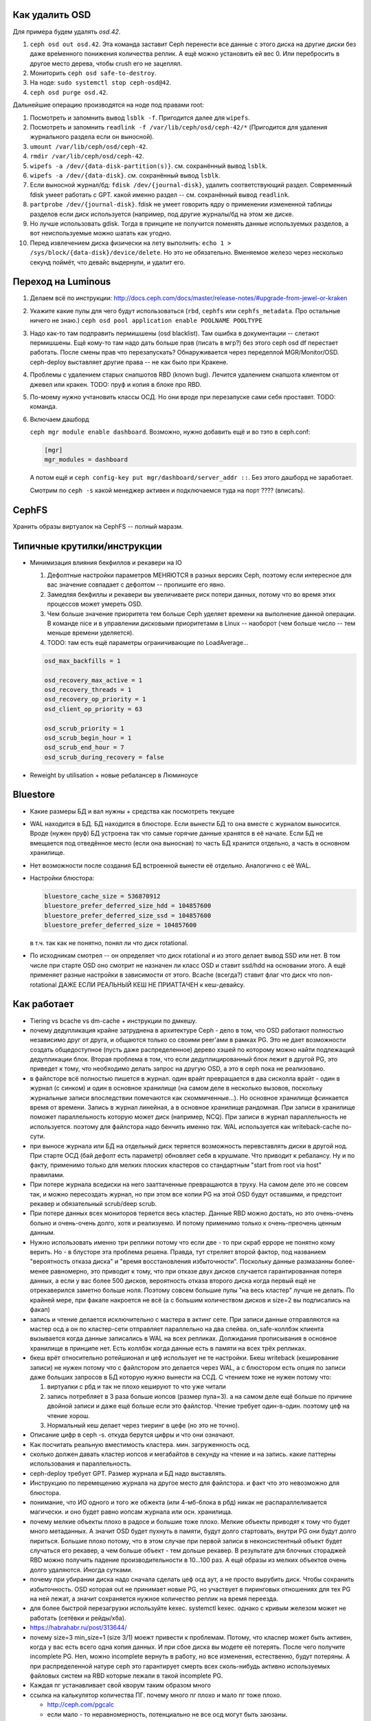 Как удалить OSD
---------------

Для примера будем удалять `osd.42`.

#. ``ceph osd out osd.42``. Эта команда заставит Ceph перенести все данные с
   этого диска на другие диски без даже вре́менного понижения количества реплик.
   А ещё можно установить ей вес 0. Или перебросить в другое место дерева, чтобы
   crush его не зацеплял.
#. Мониторить ``ceph osd safe-to-destroy``.
#. На ноде: ``sudo systemctl stop ceph-osd@42``.
#. ``ceph osd purge osd.42``.

Дальнейшие операцию производятся на ноде под правами root:

#. Посмотреть и запомнить вывод ``lsblk -f``. Пригодится далее для ``wipefs``.
#. Посмотреть и запомнить ``readlink -f /var/lib/ceph/osd/ceph-42/*``
   (Пригодится для удаления журнального раздела если он выносной).
#. ``umount /var/lib/ceph/osd/ceph-42``.
#. ``rmdir /var/lib/ceph/osd/ceph-42``.
#. ``wipefs -a /dev/{data-disk-partition(s)}``. см. сохранённый вывод ``lsblk``.
#. ``wipefs -a /dev/{data-disk}``. см. сохранённый вывод ``lsblk``.
#. Если выносной журнал/бд: ``fdisk /dev/{journal-disk}``, удалить
   соответствующий раздел. Современный fdisk умеет работать с GPT.
   какой именно раздел -- см. сохранённый вывод ``readlink``.
#. ``partprobe /dev/{journal-disk}``. fdisk не умеет говорить ядру о применении
   измененной таблицы разделов если диск используется (например, под другие
   журналы/бд на этом же диске.
#. Но лучше использовать gdisk. Тогда в принципе не получится поменять
   данные используемых разделов, а вот неиспользуемые можно шатать как угодно.
#. Перед извлечением диска физически на лету выполнить:
   ``echo 1 > /sys/block/{data-disk}/device/delete``.
   Но это не обязательно. Вменяемое железо через несколько секунд поймёт,
   что девайс выдернули, и удалит его.

Переход на Luminous
-------------------

#. Делаем всё по инструкции: http://docs.ceph.com/docs/master/release-notes/#upgrade-from-jewel-or-kraken
#. Укажите какие пулы для чего будут использоваться
   (``rbd``, ``cephfs`` или ``cephfs_metadata``. Про остальные ничего не знаю.)
   ``ceph osd pool application enable POOLNAME POOLTYPE``

#. Надо как-то там подправить пермишшены (osd blacklist). Там ошибка в документации
   -- слетают пермишшены. Ещё кому-то там надо дать больше прав (писать в мгр?)
   без этого ceph osd df  перестает работать. После смены прав что перезапускать?
   Обнаруживается через передеплой MGR/Monitor/OSD. ceph-deploy выставляет другие
   права -- не как было при Кракене.

#. Проблемы с удалением старых снапшотов RBD (known bug). Лечится удалением
   снапшота клиентом от джевел или кракен. TODO: пруф и копия в блоке про RBD.

#. По-моему нужно учтановить классы ОСД. Но они вроде при перезапуске сами
   себя проставят. TODO: команда.

#. Включаем дашборд

   ``ceph mgr module enable dashboard``.
   Возможно, нужно добавить ещё и во тэто  в ceph.conf:

   .. code::

      [mgr]
      mgr_modules = dashboard

   А потом ещё и ``ceph config-key put mgr/dashboard/server_addr ::``. Без этого
   дашборд не заработает.

   Смотрим по ``ceph -s`` какой менеджер активен и подключаемся туда на порт ???? (вписать).


CephFS
------

Хранить образы виртуалок на CephFS -- полный маразм.

Типичные крутилки/инструкции
----------------------------

* Минимизация влияния бекфиллов и рекавери на IO

  #. Дефолтные настройки параметров МЕНЯЮТСЯ в разных версиях Ceph, поэтому если
     интересное для вас значение совпадает с дефолтом -- пропишите его явно.
  #. Замедляя бекфиллы и рекавери вы увеличиваете риск потери данных, потому что
     во время этих процессов может умереть OSD.
  #. Чем больше значение приоритета тем больше Ceph уделяет времени на выполнение
     данной операции. В команде nice  и в управлении дисковыми приоритетами в
     Linux -- наоборот (чем больше число -- тем меньше времени уделяется).
  #. TODO: там есть ещё параметры ограничивающие по LoadAverage...

  .. code::

     osd_max_backfills = 1

     osd_recovery_max_active = 1
     osd_recovery_threads = 1
     osd_recovery_op_priority = 1
     osd_client_op_priority = 63

     osd_scrub_priority = 1
     osd_scrub_begin_hour = 1
     osd_scrub_end_hour = 7
     osd_scrub_during_recovery = false

* Reweight by utilisation + новые ребалансер в Люминоусе

Bluestore
---------

* Какие размеры БД и вал нужны + средства как посмотреть текущее
* WAL находится в БД. БД находится в блюсторе. Если вынести БД то она вместе
  с журналом выносится. Вроде (нужен пруф) БД устроена так что самые горячие
  данные хранятся в её начале. Если БД не вмещается под отведённое место (если
  она выносная) то часть БД хранится отдельно, а часть в основном хранилище.
* Нет возможности после создания БД встроенной вынести её отдельно. Аналогично
  с её WAL.

* Настройки блюстора:

  .. code::

     bluestore_cache_size = 536870912
     bluestore_prefer_deferred_size_hdd = 104857600
     bluestore_prefer_deferred_size_ssd = 104857600
     bluestore_prefer_deferred_size = 104857600

  в т.ч. так как не понятно, понял ли что диск rotational.

* По исходникам смотрел -- он определяет что диск rotational и из этого делает
  вывод SSD или нет. В том числе при старте OSD оно смотрит не назначен ли класс
  OSD и ставит ssd/hdd на основании этого. А ещё применяет разные настройки в
  зависимости от этого. Bcache (всегда?) ставит флаг что диск что non-rotational
  ДАЖЕ ЕСЛИ РЕАЛЬНЫЙ КЕШ НЕ ПРИАТТАЧЕН к кеш-девайсу.

Как работает
------------
* Tiering vs bcache vs dm-cache + инструкции по дмкешу.
* почему дедупликация крайне затруднена в архитектуре Ceph - дело в том, что OSD
  работают полностью независимо друг от друга, и общаются только со своими peer'ами в рамках
  PG. Это не дает возможности создать общедоступное (пусть даже распределенное) дерево хэшей
  по которому можно найти подлежащий дедупликации блок. Вторая проблема в том, что если дедуплицированный
  блок лежит в другой PG, это приведет к тому, что необходимо делать запрос на другую OSD, а это
  в ceph пока не реализовано.
* в файлсторе всё полностью пишется в журнал. один врайт превращается в два сисколла врайт
  - один в журнал (с синком) и один в основное хранилище (на самом деле в несколько вызовов,
  поскольку журнальные записи впоследствии помечаются как скоммиченные...). Но основное
  хранилище фсинкается время от времени. Запись в журнал линейная, а в основное хранилище
  рандомная. При записи в хранилище поможет параллельность которую может диск (например, NCQ).
  При записи в журнал параллельность не используется. поэтому для файлстора надо бенчить именно *так*.
  WAL используется как writeback-cache по-сути.
* при выносе журнала или БД на отдельный диск теряется возможность перевставлять диски в
  другой нод. При старте ОСД (бай дефолт есть параметр) обновляет себя в крушмапе. Что приводит
  к ребалансу. Ну и по факту, применимо только для мелких плоских кластеров со стандартным
  "start from root via host" правилами. 
* При потере журнала вседиски на него зааттаченные превращаются в труху. На самом деле это не совсем
  так, и можно пересоздать журнал, но при этом все копии PG на этой OSD будут оставшими, и предстоит
  рекавер и обязательный scrub/deep scrub.
* При потере данных всех мониторов теряется весь кластер. Данные RBD можно достать, но это
  очень-очень больно и очень-очень долго, хотя и реализуемо. И потому применимо только к
  очень-преочень ценным данным.
* Нужно использовать именно три реплики потому что если две - то при скраб ерроре не понятно
  кому верить. Но - в блусторе эта проблема решена. Правда, тут стреляет второй фактор, под
  названием "вероятность отказа диска" и "время восстановления избыточности". Поскольку данные
  размазанны более-менее равномерно, это приводит к тому, что при отказе двух дисков случается
  гарантированная потеря данных, а если у вас более 500 дисков, вероятность отказа второго диска
  когда первый ещё не отрекаверился заметно больше ноля. Поэтому совсем большие пулы "на весь кластер"
  лучше не делать. По крайней мере, при факапе накроется не всё (а с большим количеством дисков и size=2
  вы подписались на факап)
* запись и чтение делается исключительно с мастера в актинг сете. При записи данные
  отправляются на мастер осд а он по кластер-сети  отправляет параллельно на два слейва.
  on_safe-коллбэк клиента вызывается когда данные записались в WAL на всех репликах.
  Должидания прописывания в основное хранилище в принципе нет. Есть коллбэк когда данные
  есть в памяти на всех трёх репликах.
* бкеш врёт относительно ротейшионал и цеф использует не те настройки. Бкеш writeback
  (кеширование записи) не нужен потому что с файлстором это делается через WAL, а с
  блюстором есть опция по записи даже больших запросов в БД которую нужно вынести на ССД.
  С чтением тоже не нужен потому что:

  #. виртуалки с рбд и так не плохо кешируют то что уже читали

  #. запись потребляет в 3 раза больше иопсов (размер пула=3). а на самом деле ещё больше по
     причине двойной записи и даже ещё больше если это файлстор. Чтение требует один-в-один.
     поэтому цеф на чтение хорош.

  #. Нормальный кеш делает через тиеринг в цефе (но это не точно).

* Описание цифр в ceph -s. откуда берутся цифры и что они означают.
* Как посчитать реальную вместимость кластера. мин. загруженность осд.
* сколько должен давать кластер иопсов и мегабайтов в секунду на чтение и на запись.
  какие паттерны использования и параллельность.
* ceph-deploy требует GPT. Размер журнала и БД надо выставлять.
* Инструкцию по перемещению журнала на другое место для файлстора. и факт что это невозможно для блюстора.
* понимание, что ИО одного и того же обжекта (или 4-мб-блока в рбд) никак не распараллеливается магически.
  и оно будет равно иопсам журнала или осн. хранилища.
* почему мелкие объекты плохо в радосе и большие тоже плохо. Мелкие объекты приводят к тому что будет
  много метаданных. А значит OSD будет пухнуть в памяти, будут долго стартовать, внутри PG они будут
  долго пириться. Большие плохо потому, что в этом случае при первой записи в неконсистентный объект
  будет случаться его рекавер, а чем больше объект - тем дольше рекавер. В результате для блочных стораджей
  RBD можно получить падение производительности в 10...100 раз. А ещё образы из мелких объектов очень
  долго удаляются. Иногда сутками.
* почему при убирании диска надо сначала сделать цеф осд аут, а не просто вырубить диск. Чтобы сохранить
  избыточность. OSD которая out не принимает новые PG, но участвует в пиринговых отношениях для тех PG
  на ней лежат, а значит сохраняется нужное количество реплик на время переезда.
* для более быстрой перезагрузки используйте kexec. systemctl kexec. однако с кривым железом может
  не работать (сетёвки и рейды/хба).
* https://habrahabr.ru/post/313644/
* почему size=3 min_size=1 (size 3/1) моежт привести к проблемам. Потому, что класnер может быть активен,
  когда у вас есть всего одна копия данных. И при сбое диска вы модете её потерять. После чего получите incomplete
  PG. Неn, можно incomplete вернуть в работу, но все изменения, естественно, будут потеряны. А при распределенной
  натуре ceph это гарантирует смерть всех сколь-нибудь активно используемых файловых систем на RBD которые лежали
  в такой incomplete PG.
* Каждая пг устанавливает свой кворум таким образом много
* ссылка на калькулятор количества ПГ. почему много пг плохо и мало пг тоже плохо.

  * http://ceph.com/pgcalc

  * если мало - то неравномерность, потенциально не все осд могут быть заюзаны.

  * если много - юсадж памяти, перегрузка сети

Бенчмаркинг
-----------

* Как бенчмаркить сам цеф и рбд. какие типовые кейсы. говорят, фио врёт про рбд
  (надо исходники посмотреть рбд драйвера).
* что иопсы равны самым медленным иопсам серди актинг сета.
* как бенчить радос. нужно сопоставить рассчетное и фактическое. ибо всегда можно создать
  нагрузку которая задосит кластер.
* RBD надо бенчить на зааллокейченном диске.

Мониторинг
----------

* два вида экспортеров под прометеус
* мониторить температуры, свап, иопсы (латенси) дисков

Сеть
----

* что бек сеть надо точно 10 гигабит. Тут всё просто. Представим, что один сервер ёкнулся и потом вернулся.
  Это вызывает рекавер при каждой записи в дегрейднутый объект. При типовом объекте в 4 мегабайта, по 10Гб
  сети сервер обслужит 300 IOPS даже под рекавером. А при гигабитной - 30 IOPS. В идеальном случае. При том,
  по факту это приведет к росту средней latency на порядок (а то и на 2-3 порядка, если кластер маленький).
* Отключить оффлоадинг (и как проверить помогло ли) - меряем RTT внутри TCP.
* джамбофреймы могут помочь но не особо. сложности со свичами обычно.
* мониторить состояние линка. оно иногда самопроизвольно падает с гигабита на 100 мегабит. Но это проблема
  говножелеза.
* Тюнинг TCP/IP - отключать контрак

Диски
-----

* Не имеет никакого смысла использовать рэйды как хранилище для Ceph. Здесь
  имеется в виду какой-либо способ программного или аппаратного объединения
  дисков в один виртуальный. Потенциальные проблемы:

  * Опасность обмана команд по сбросу кеша. Например, включенный Writeback на
    аппартаном RAID без BBU.

  * Программный RAID (mdadm, зеркало) ПОВРЕЖДАЕТ данные при записи в режиме
    O_DIRECT если в процессе записи страница меняется в параллельном потоке.
    В этом случае ПОДТВЕРЖДЁННЫЕ данные будут различаться в половинках
    зеркального рэйда. При следующем (scrub?) рэйда будут проблемы.
    TODO: Нужен proof.

  * Программные рэйды не защищают от сбоя питания -- да, разумеется вышестоящие
    FS/БД должны быть готовы к повреждению неподтверждённых данных, но при
    проверке (scrub?) различие данных на репликах приведёт к проблемам.

  * Во время смерти диска RAID находится в состоянии degraded пока не добавят
    новый диск. Либо нужен spare-диск который в случае с Ceph глупо не
    использовать. Degraded RAID внезапно для Ceph будет давать худшие
    характеристики пока не восстановится. RAID не знает какие данные нужны а
    какие -- нет, поэтому процесс восстановления реплик -- долгий --
    синхронизирует мусор либо нули.

  * Для RAID нужны диски одинакового размера. Для Ceph это не требуется.

  * Аппаратные рэйды нужно отдельно мониторить и администрировать.

  * Зеркало не нужно потому что Ceph сам сделает столько реплик сколько
    требуется. Страйпинг не нужен потому что повышение производительности
    делается другими способами (с помощью SSD). Raid 5,6 в случае дегрейда
    причиняет боль.

  * В общем и целом, Ceph можно рассматривать как огромный распределённый RAID.
    Зачем делать RAID состоящий из RAID не понятно.

* Акустик, хпа, паверсейвинг, настроить автотесты по смарту.
* отдискардить ссд перед использованием.
* fstrim -v -a (filestore on ssd), blkdiscard on LVM/Partition.
* мониторить смарт
* как бенчить - ссд и разного рода коммерческий обман. деградация изза недискарда - надо дать
  продыхнуть, некоторое количество быстрых ячеек и тиринг на них. суперкапазиторы.
* бенчмаркинг несколько дисков одновременно ибо контроллеры.
* на ссд обновлять прошивки критично важно. ещё про блеклисты в ядрах насчёт багов.
* дискард на них медленный, поэтому лучше оставить продискарденную область и этого достаточно.
* жеоательно не ставить одинаковые диски с одинаковым юсаджем - ибо умрут скорее всего одновременно
  ибо нагрузка примерно одинаковая.
* Диск шедулеры
* имхо магнитные сас-диски не нужны. их возможности не будут задействованы для получения преимущества
  перед сата. Сата 12 гбит для магнитных дисков не нужен. Для магнитных (7200 оборотов)
  даже сата2 (3 гбит ~ 300 мб.сек) хватит.
* убедиться что диски подключены как сата6.
* чего ожидать от бенчмаркинга. реальная таблица с реальными моделями.
* при бенчмаркинге ссд может оказаться что уперлись в контроллер а не в диск.

Процессоры и память
-------------------

* Для Ceph-нодов требуется (не рекомендуется) память с ECC. Сбой в памяти
  мастер-OSD в acting set приведёт к необнаруживаемому повреждению данных
  даже если это BlueStore со своим CRC32c. Данные могут повредиться до
  подсчёта CRC32 и распространиться по slave-OSD.

  Немного близкая тема и про клиентов. Если данные испорчены до подсчёта
  CRC32 в рамках протокола мессенджера Ceph, то они будут повреждены и это
  не обнаружится.

* CPU Governor & powersave mode. Отличная статья в арче:
  https://wiki.archlinux.org/index.php/CPU_frequency_scaling

* CRC32 аппаратное в блюсторе (и в месенджере не с блюстором?)
* гипертрединг нинужен. потому что это просто доп-набор регистров. В цефе по идее нет цпу-боунд задач
  есть крк32 но оно реализуется через спец команду в sse4.3 а такой блок емнип один на ядро.
  при сжатии в блюсторе может иметь значение однако.
* ramspeed = ramsmp
* cpuburn
* i7z, powertop
* cpupower frequency-info, how to set governor (+permanently)
* grub + nopti + performance + luacode + meltdown

